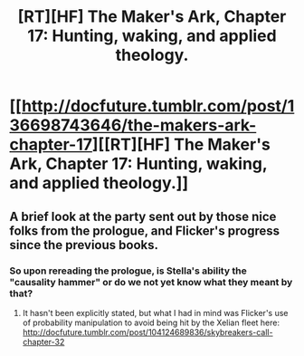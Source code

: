 #+TITLE: [RT][HF] The Maker's Ark, Chapter 17: Hunting, waking, and applied theology.

* [[http://docfuture.tumblr.com/post/136698743646/the-makers-ark-chapter-17][[RT][HF] The Maker's Ark, Chapter 17: Hunting, waking, and applied theology.]]
:PROPERTIES:
:Author: DocFuture
:Score: 9
:DateUnix: 1452029588.0
:DateShort: 2016-Jan-06
:END:

** A brief look at the party sent out by those nice folks from the prologue, and Flicker's progress since the previous books.
:PROPERTIES:
:Author: DocFuture
:Score: 2
:DateUnix: 1452029937.0
:DateShort: 2016-Jan-06
:END:

*** So upon rereading the prologue, is Stella's ability the "causality hammer" or do we not yet know what they meant by that?
:PROPERTIES:
:Author: nicholaslaux
:Score: 1
:DateUnix: 1452532708.0
:DateShort: 2016-Jan-11
:END:

**** It hasn't been explicitly stated, but what I had in mind was Flicker's use of probability manipulation to avoid being hit by the Xelian fleet here: [[http://docfuture.tumblr.com/post/104124689836/skybreakers-call-chapter-32]]
:PROPERTIES:
:Author: DocFuture
:Score: 1
:DateUnix: 1452548543.0
:DateShort: 2016-Jan-12
:END:
